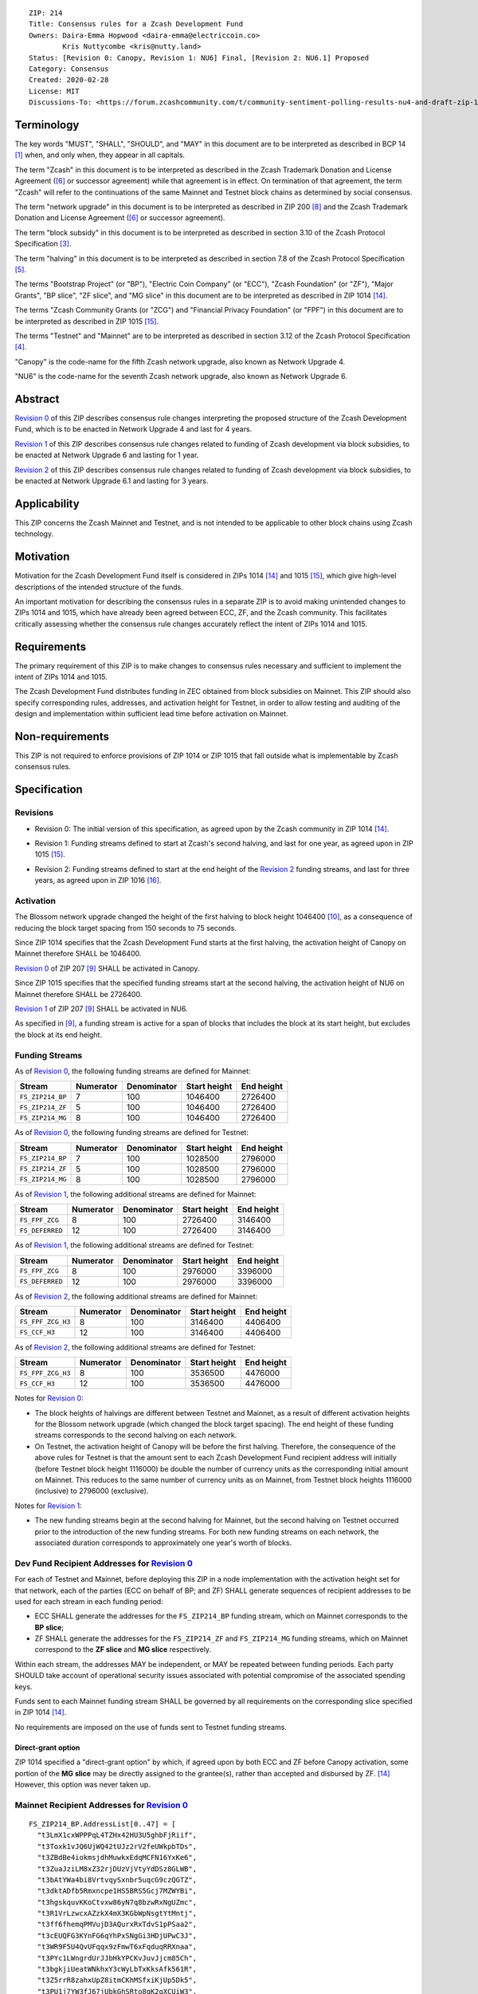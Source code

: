 ::

  ZIP: 214
  Title: Consensus rules for a Zcash Development Fund
  Owners: Daira-Emma Hopwood <daira-emma@electriccoin.co>
          Kris Nuttycombe <kris@nutty.land>
  Status: [Revision 0: Canopy, Revision 1: NU6] Final, [Revision 2: NU6.1] Proposed
  Category: Consensus
  Created: 2020-02-28
  License: MIT
  Discussions-To: <https://forum.zcashcommunity.com/t/community-sentiment-polling-results-nu4-and-draft-zip-1014/35560>


Terminology
===========

The key words "MUST", "SHALL", "SHOULD", and "MAY" in this document are to be
interpreted as described in BCP 14 [#BCP14]_ when, and only when, they appear
in all capitals.

The term "Zcash" in this document is to be interpreted as described in the
Zcash Trademark Donation and License Agreement ([#trademark]_ or successor
agreement) while that agreement is in effect. On termination of that agreement,
the term "Zcash" will refer to the continuations of the same Mainnet and Testnet
block chains as determined by social consensus.

The term "network upgrade" in this document is to be interpreted as
described in ZIP 200 [#zip-0200]_ and the Zcash Trademark Donation and License
Agreement ([#trademark]_ or successor agreement).

The term "block subsidy" in this document is to be interpreted as described in
section 3.10 of the Zcash Protocol Specification [#protocol-subsidyconcepts]_.

The term "halving" in this document is to be interpreted as described in
section 7.8 of the Zcash Protocol Specification [#protocol-subsidies]_.

The terms "Bootstrap Project" (or "BP"), "Electric Coin Company" (or "ECC"),
"Zcash Foundation" (or "ZF"), "Major Grants", "BP slice", "ZF slice", and
"MG slice" in this document are to be interpreted as described in ZIP 1014
[#zip-1014]_.

The terms "Zcash Community Grants (or "ZCG") and "Financial Privacy Foundation"
(or "FPF") in this document are to be interpreted as described in ZIP 1015
[#zip-1015]_.

The terms "Testnet" and "Mainnet" are to be interpreted as described in
section 3.12 of the Zcash Protocol Specification [#protocol-networks]_.

"Canopy" is the code-name for the fifth Zcash network upgrade, also known as
Network Upgrade 4.

"NU6" is the code-name for the seventh Zcash network upgrade, also known as
Network Upgrade 6.


Abstract
========

`Revision 0`_ of this ZIP describes consensus rule changes interpreting the
proposed structure of the Zcash Development Fund, which is to be enacted in
Network Upgrade 4 and last for 4 years.

`Revision 1`_ of this ZIP describes consensus rule changes related to funding
of Zcash development via block subsidies, to be enacted at Network Upgrade 6
and lasting for 1 year.

`Revision 2`_ of this ZIP describes consensus rule changes related to funding
of Zcash development via block subsidies, to be enacted at Network Upgrade 6.1
and lasting for 3 years.

Applicability
=============

This ZIP concerns the Zcash Mainnet and Testnet, and is not intended to be
applicable to other block chains using Zcash technology.


Motivation
==========

Motivation for the Zcash Development Fund itself is considered in ZIPs 1014
[#zip-1014]_ and 1015 [#zip-1015]_, which give high-level descriptions of the
intended structure of the funds.

An important motivation for describing the consensus rules in a separate ZIP is
to avoid making unintended changes to ZIPs 1014 and 1015, which have already
been agreed between ECC, ZF, and the Zcash community. This facilitates
critically assessing whether the consensus rule changes accurately reflect the
intent of ZIPs 1014 and 1015.


Requirements
============

The primary requirement of this ZIP is to make changes to consensus rules necessary
and sufficient to implement the intent of ZIPs 1014 and 1015.

The Zcash Development Fund distributes funding in ZEC obtained from block subsidies
on Mainnet. This ZIP should also specify corresponding rules, addresses, and
activation height for Testnet, in order to allow testing and auditing of the design
and implementation within sufficient lead time before activation on Mainnet.


Non-requirements
================

This ZIP is not required to enforce provisions of ZIP 1014 or ZIP 1015 that fall
outside what is implementable by Zcash consensus rules.


Specification
=============

Revisions
---------

.. _`Revision 0`:

* Revision 0: The initial version of this specification, as agreed upon
  by the Zcash community in ZIP 1014 [#zip-1014]_.

.. _`Revision 1`:

* Revision 1: Funding streams defined to start at Zcash's second halving,
  and last for one year, as agreed upon in ZIP 1015 [#zip-1015]_.

.. _`Revision 2`:

* Revision 2: Funding streams defined to start at the end height of the
  `Revision 2`_ funding streams, and last for three years, as agreed upon
  in ZIP 1016 [#zip-1016]_.

Activation
----------

The Blossom network upgrade changed the height of the first halving to block height
1046400 [#zip-0208]_, as a consequence of reducing the block target spacing from
150 seconds to 75 seconds.

Since ZIP 1014 specifies that the Zcash Development Fund starts at the first halving,
the activation height of Canopy on Mainnet therefore SHALL be 1046400.

`Revision 0`_ of ZIP 207 [#zip-0207]_ SHALL be activated in Canopy.

Since ZIP 1015 specifies that the specified funding streams start at the second
halving, the activation height of NU6 on Mainnet therefore SHALL be 2726400.

`Revision 1`_ of ZIP 207 [#zip-0207]_ SHALL be activated in NU6.

As specified in [#zip-0207]_, a funding stream is active for a span of blocks
that includes the block at its start height, but excludes the block at its end
height.

Funding Streams
---------------

As of `Revision 0`_, the following funding streams are defined for Mainnet:

================= =========== ============= ============== ============
      Stream       Numerator   Denominator   Start height   End height
================= =========== ============= ============== ============
``FS_ZIP214_BP``       7           100          1046400       2726400
``FS_ZIP214_ZF``       5           100          1046400       2726400
``FS_ZIP214_MG``       8           100          1046400       2726400
================= =========== ============= ============== ============

As of `Revision 0`_, the following funding streams are defined for Testnet:

================= =========== ============= ============== ============
      Stream       Numerator   Denominator   Start height   End height
================= =========== ============= ============== ============
``FS_ZIP214_BP``       7           100          1028500       2796000
``FS_ZIP214_ZF``       5           100          1028500       2796000
``FS_ZIP214_MG``       8           100          1028500       2796000
================= =========== ============= ============== ============

As of `Revision 1`_, the following additional streams are defined for Mainnet:

================= =========== ============= ============== ============
      Stream       Numerator   Denominator   Start height   End height
================= =========== ============= ============== ============
``FS_FPF_ZCG``         8           100          2726400      3146400
``FS_DEFERRED``       12           100          2726400      3146400
================= =========== ============= ============== ============

As of `Revision 1`_, the following additional streams are defined for Testnet:

================= =========== ============= ============== ============
      Stream       Numerator   Denominator   Start height   End height
================= =========== ============= ============== ============
``FS_FPF_ZCG``         8           100          2976000      3396000
``FS_DEFERRED``       12           100          2976000      3396000
================= =========== ============= ============== ============

As of `Revision 2`_, the following additional streams are defined for Mainnet:

================= =========== ============= ============== ============
      Stream       Numerator   Denominator   Start height   End height
================= =========== ============= ============== ============
``FS_FPF_ZCG_H3``      8           100          3146400      4406400
``FS_CCF_H3``         12           100          3146400      4406400
================= =========== ============= ============== ============

As of `Revision 2`_, the following additional streams are defined for Testnet:

================= =========== ============= ============== ============
      Stream       Numerator   Denominator   Start height   End height
================= =========== ============= ============== ============
``FS_FPF_ZCG_H3``      8           100         3536500       4476000
``FS_CCF_H3``         12           100         3536500       4476000
================= =========== ============= ============== ============

Notes for `Revision 0`_:

* The block heights of halvings are different between Testnet and Mainnet, as a
  result of different activation heights for the Blossom network upgrade (which
  changed the block target spacing). The end height of these funding streams
  corresponds to the second halving on each network.
* On Testnet, the activation height of Canopy will be before the first halving.
  Therefore, the consequence of the above rules for Testnet is that the amount sent
  to each Zcash Development Fund recipient address will initially (before Testnet
  block height 1116000) be double the number of currency units as the corresponding
  initial amount on Mainnet. This reduces to the same number of currency units as on
  Mainnet, from Testnet block heights 1116000 (inclusive) to 2796000 (exclusive).

Notes for `Revision 1`_:

* The new funding streams begin at the second halving for Mainnet, but the second
  halving on Testnet occurred prior to the introduction of the new funding streams.
  For both new funding streams on each network, the associated duration
  corresponds to approximately one year's worth of blocks.

Dev Fund Recipient Addresses for `Revision 0`_
----------------------------------------------

For each of Testnet and Mainnet, before deploying this ZIP in a node implementation
with the activation height set for that network, each of the parties (ECC on behalf
of BP; and ZF) SHALL generate sequences of recipient addresses to be used for each
stream in each funding period:

* ECC SHALL generate the addresses for the ``FS_ZIP214_BP`` funding stream, which on
  Mainnet corresponds to the **BP slice**;
* ZF SHALL generate the addresses for the ``FS_ZIP214_ZF`` and ``FS_ZIP214_MG``
  funding streams, which on Mainnet correspond to the **ZF slice** and **MG slice**
  respectively.

Within each stream, the addresses MAY be independent, or MAY be repeated between
funding periods. Each party SHOULD take account of operational security issues
associated with potential compromise of the associated spending keys.

Funds sent to each Mainnet funding stream SHALL be governed by all requirements on
the corresponding slice specified in ZIP 1014 [#zip-1014]_.

No requirements are imposed on the use of funds sent to Testnet funding streams.

Direct-grant option
'''''''''''''''''''

ZIP 1014 specified a "direct-grant option" by which, if agreed upon by both ECC
and ZF before Canopy activation, some portion of the **MG slice** may be directly
assigned to the grantee(s), rather than accepted and disbursed by ZF. [#zip-1014]_
However, this option was never taken up.

Mainnet Recipient Addresses for `Revision 0`_
---------------------------------------------

::

  FS_ZIP214_BP.AddressList[0..47] = [
    "t3LmX1cxWPPPqL4TZHx42HU3U5ghbFjRiif",
    "t3Toxk1vJQ6UjWQ42tUJz2rV2feUWkpbTDs",
    "t3ZBdBe4iokmsjdhMuwkxEdqMCFN16YxKe6",
    "t3ZuaJziLM8xZ32rjDUzVjVtyYdDSz8GLWB",
    "t3bAtYWa4bi8VrtvqySxnbr5uqcG9czQGTZ",
    "t3dktADfb5Rmxncpe1HS5BRS5Gcj7MZWYBi",
    "t3hgskquvKKoCtvxw86yN7q8bzwRxNgUZmc",
    "t3R1VrLzwcxAZzkX4mX3KGbWpNsgtYtMntj",
    "t3ff6fhemqPMVujD3AQurxRxTdvS1pPSaa2",
    "t3cEUQFG3KYnFG6qYhPxSNgGi3HDjUPwC3J",
    "t3WR9F5U4QvUFqqx9zFmwT6xFqduqRRXnaa",
    "t3PYc1LWngrdUrJJbHkYPCKvJuvJjcm85Ch",
    "t3bgkjiUeatWNkhxY3cWyLbTxKksAfk561R",
    "t3Z5rrR8zahxUpZ8itmCKhMSfxiKjUp5Dk5",
    "t3PU1j7YW3fJ67jUbkGhSRto8qK2qXCUiW3",
    "t3S3yaT7EwNLaFZCamfsxxKwamQW2aRGEkh",
    "t3eutXKJ9tEaPSxZpmowhzKhPfJvmtwTEZK",
    "t3gbTb7brxLdVVghSPSd3ycGxzHbUpukeDm",
    "t3UCKW2LrHFqPMQFEbZn6FpjqnhAAbfpMYR",
    "t3NyHsrnYbqaySoQqEQRyTWkjvM2PLkU7Uu",
    "t3QEFL6acxuZwiXtW3YvV6njDVGjJ1qeaRo",
    "t3PdBRr2S1XTDzrV8bnZkXF3SJcrzHWe1wj",
    "t3ZWyRPpWRo23pKxTLtWsnfEKeq9T4XPxKM",
    "t3he6QytKCTydhpztykFsSsb9PmBT5JBZLi",
    "t3VWxWDsLb2TURNEP6tA1ZSeQzUmPKFNxRY",
    "t3NmWLvZkbciNAipauzsFRMxoZGqmtJksbz",
    "t3cKr4YxVPvPBG1mCvzaoTTdBNokohsRJ8n",
    "t3T3smGZn6BoSFXWWXa1RaoQdcyaFjMfuYK",
    "t3gkDUe9Gm4GGpjMk86TiJZqhztBVMiUSSA",
    "t3eretuBeBXFHe5jAqeSpUS1cpxVh51fAeb",
    "t3dN8g9zi2UGJdixGe9txeSxeofLS9t3yFQ",
    "t3S799pq9sYBFwccRecoTJ3SvQXRHPrHqvx",
    "t3fhYnv1S5dXwau7GED3c1XErzt4n4vDxmf",
    "t3cmE3vsBc5xfDJKXXZdpydCPSdZqt6AcNi",
    "t3h5fPdjJVHaH4HwynYDM5BB3J7uQaoUwKi",
    "t3Ma35c68BgRX8sdLDJ6WR1PCrKiWHG4Da9",
    "t3LokMKPL1J8rkJZvVpfuH7dLu6oUWqZKQK",
    "t3WFFGbEbhJWnASZxVLw2iTJBZfJGGX73mM",
    "t3L8GLEsUn4QHNaRYcX3EGyXmQ8kjpT1zTa",
    "t3PgfByBhaBSkH8uq4nYJ9ZBX4NhGCJBVYm",
    "t3WecsqKDhWXD4JAgBVcnaCC2itzyNZhJrv",
    "t3ZG9cSfopnsMQupKW5v9sTotjcP5P6RTbn",
    "t3hC1Ywb5zDwUYYV8LwhvF5rZ6m49jxXSG5",
    "t3VgMqDL15ZcyQDeqBsBW3W6rzfftrWP2yB",
    "t3LC94Y6BwLoDtBoK2NuewaEbnko1zvR9rm",
    "t3cWCUZJR3GtALaTcatrrpNJ3MGbMFVLRwQ",
    "t3YYF4rPLVxDcF9hHFsXyc5Yq1TFfbojCY6",
    "t3XHAGxRP2FNfhAjxGjxbrQPYtQQjc3RCQD"
  ]

  FS_ZIP214_ZF.AddressList[0..47] = ["t3dvVE3SQEi7kqNzwrfNePxZ1d4hUyztBA1"] * 48

  FS_ZIP214_MG.AddressList[0..47] = ["t3XyYW8yBFRuMnfvm5KLGFbEVz25kckZXym"] * 48

(i.e. ``FS_ZIP214_ZF.AddressList`` and ``FS_ZIP214_MG.AddressList`` for Mainnet each
consist of 48 repetitions of the same address).

Mainnet Recipients for `Revision 1`_
------------------------------------

::

  FS_FPF_ZCG.AddressList[0..11] = ["t3cFfPt1Bcvgez9ZbMBFWeZsskxTkPzGCow"] * 12
  FS_DEFERRED = DEFERRED_POOL as defined in ZIP 207

Mainnet Recipients for `Revision 2`_
------------------------------------

::

  FS_FPF_ZCG_H3.AddressList[0..35] = [TBD] * 36
  FS_CCF_H3 = DEFERRED_POOL as defined in ZIP 207

Testnet Recipient Addresses for `Revision 0`_
---------------------------------------------

::

  FS_ZIP214_BP.AddressList[0..50] = [
    "t26ovBdKAJLtrvBsE2QGF4nqBkEuptuPFZz",
    "t26ovBdKAJLtrvBsE2QGF4nqBkEuptuPFZz",
    "t26ovBdKAJLtrvBsE2QGF4nqBkEuptuPFZz",
    "t26ovBdKAJLtrvBsE2QGF4nqBkEuptuPFZz",
    "t2NNHrgPpE388atmWSF4DxAb3xAoW5Yp45M",
    "t2VMN28itPyMeMHBEd9Z1hm6YLkQcGA1Wwe",
    "t2CHa1TtdfUV8UYhNm7oxbzRyfr8616BYh2",
    "t2F77xtr28U96Z2bC53ZEdTnQSUAyDuoa67",
    "t2ARrzhbgcpoVBDPivUuj6PzXzDkTBPqfcT",
    "t278aQ8XbvFR15mecRguiJDQQVRNnkU8kJw",
    "t2Dp1BGnZsrTXZoEWLyjHmg3EPvmwBnPDGB",
    "t2KzeqXgf4ju33hiSqCuKDb8iHjPCjMq9iL",
    "t2Nyxqv1BiWY1eUSiuxVw36oveawYuo18tr",
    "t2DKFk5JRsVoiuinK8Ti6eM4Yp7v8BbfTyH",
    "t2CUaBca4k1x36SC4q8Nc8eBoqkMpF3CaLg",
    "t296SiKL7L5wvFmEdMxVLz1oYgd6fTfcbZj",
    "t29fBCFbhgsjL3XYEZ1yk1TUh7eTusB6dPg",
    "t2FGofLJXa419A76Gpf5ncxQB4gQXiQMXjK",
    "t2ExfrnRVnRiXDvxerQ8nZbcUQvNvAJA6Qu",
    "t28JUffLp47eKPRHKvwSPzX27i9ow8LSXHx",
    "t2JXWPtrtyL861rFWMZVtm3yfgxAf4H7uPA",
    "t2QdgbJoWfYHgyvEDEZBjHmgkr9yNJff3Hi",
    "t2QW43nkco8r32ZGRN6iw6eSzyDjkMwCV3n",
    "t2DgYDXMJTYLwNcxighQ9RCgPxMVATRcUdC",
    "t2Bop7dg33HGZx3wunnQzi2R2ntfpjuti3M",
    "t2HVeEwovcLq9RstAbYkqngXNEsCe2vjJh9",
    "t2HxbP5keQSx7p592zWQ5bJ5GrMmGDsV2Xa",
    "t2TJzUg2matao3mztBRJoWnJY6ekUau6tPD",
    "t29pMzxmo6wod25YhswcjKv3AFRNiBZHuhj",
    "t2QBQMRiJKYjshJpE6RhbF7GLo51yE6d4wZ",
    "t2F5RqnqguzZeiLtYHFx4yYfy6pDnut7tw5",
    "t2CHvyZANE7XCtg8AhZnrcHCC7Ys1jJhK13",
    "t2BRzpMdrGWZJ2upsaNQv6fSbkbTy7EitLo",
    "t2BFixHGQMAWDY67LyTN514xRAB94iEjXp3",
    "t2Uvz1iVPzBEWfQBH1p7NZJsFhD74tKaG8V",
    "t2CmFDj5q6rJSRZeHf1SdrowinyMNcj438n",
    "t2ErNvWEReTfPDBaNizjMPVssz66aVZh1hZ",
    "t2GeJQ8wBUiHKDVzVM5ZtKfY5reCg7CnASs",
    "t2L2eFtkKv1G6j55kLytKXTGuir4raAy3yr",
    "t2EK2b87dpPazb7VvmEGc8iR6SJ289RywGL",
    "t2DJ7RKeZJxdA4nZn8hRGXE8NUyTzjujph9",
    "t2K1pXo4eByuWpKLkssyMLe8QKUbxnfFC3H",
    "t2TB4mbSpuAcCWkH94Leb27FnRxo16AEHDg",
    "t2Phx4gVL4YRnNsH3jM1M7jE4Fo329E66Na",
    "t2VQZGmeNomN8c3USefeLL9nmU6M8x8CVzC",
    "t2RicCvTVTY5y9JkreSRv3Xs8q2K67YxHLi",
    "t2JrSLxTGc8wtPDe9hwbaeUjCrCfc4iZnDD",
    "t2Uh9Au1PDDSw117sAbGivKREkmMxVC5tZo",
    "t2FDwoJKLeEBMTy3oP7RLQ1Fihhvz49a3Bv",
    "t2FY18mrgtb7QLeHA8ShnxLXuW8cNQ2n1v8",
    "t2L15TkDYum7dnQRBqfvWdRe8Yw3jVy9z7g"
  ]

  FS_ZIP214_ZF.AddressList[0..50] = ["t27eWDgjFYJGVXmzrXeVjnb5J3uXDM9xH9v"] * 51

  FS_ZIP214_MG.AddressList[0..50] = ["t2Gvxv2uNM7hbbACjNox4H6DjByoKZ2Fa3P"] * 51

(i.e. ``FS_ZIP214_ZF.AddressList`` and ``FS_ZIP214_MG.AddressList`` for Testnet each
consist of 51 repetitions of the same address).

Testnet Recipients for `Revision 1`_
------------------------------------

::

  FS_FPF_ZCG.AddressList[0..12] = ["t2HifwjUj9uyxr9bknR8LFuQbc98c3vkXtu"] * 13
  FS_DEFERRED = DEFERRED_POOL as defined in ZIP 207

Testnet Recipients for `Revision 2`_
------------------------------------

::

  FS_FPF_ZCG_H3.AddressList[0..26] = ["t2HifwjUj9uyxr9bknR8LFuQbc98c3vkXtu"] * 27
  FS_CCF_H3 = DEFERRED_POOL as defined in ZIP 207

Rationale for `Revision 0`_
===========================

The rationale for ZF generating the addresses for the ``FS_ZIP214_MG`` funding
stream is that ZF is the financial recipient of the **MG slice** as specified
in ZIP 1014. [#zip-1014]_

Generation of recipient addresses for Testnet is specified to be done by the
same parties as on Mainnet, in order to allow practicing each party's security
procedures.

It was judged to be unnecessary to have a mechanism to update funding stream
definitions (in case of security breach or changes to direct grant recipients)
other than at network upgrades.


Deployment
==========

`Revision 0`_ of this proposal was deployed with Canopy. [#zip-0251]_

`Revision 1`_ of this proposal was deployed with NU6. [#zip-0253]_

`Revision 2`_ of this proposal is intended to be deployed with NU6.1. [#zip-0255]_

References
==========

.. [#BCP14] `Information on BCP 14 — "RFC 2119: Key words for use in RFCs to Indicate Requirement Levels" and "RFC 8174: Ambiguity of Uppercase vs Lowercase in RFC 2119 Key Words" <https://www.rfc-editor.org/info/bcp14>`_
.. [#protocol] `Zcash Protocol Specification, Version 2024.5.1 or later <protocol/protocol.pdf>`_
.. [#protocol-subsidyconcepts] `Zcash Protocol Specification, Version 2024.5.1 [NU6]. Section 3.10: Block Subsidy, Funding Streams, and Founders' Reward <protocol/protocol.pdf#subsidyconcepts>`_
.. [#protocol-networks] `Zcash Protocol Specification, Version 2024.5.1 [NU6]. Section 3.12: Mainnet and Testnet <protocol/protocol.pdf#networks>`_
.. [#protocol-subsidies] `Zcash Protocol Specification, Version 2024.5.1 [NU6]. Section 7.8: Calculation of Block Subsidy, Funding Streams, and Founders' Reward <protocol/protocol.pdf#subsidies>`_
.. [#trademark] `Zcash Trademark Donation and License Agreement <https://electriccoin.co/wp-content/uploads/2019/11/Final-Consolidated-Version-ECC-Zcash-Trademark-Transfer-Documents-1.pdf>`_
.. [#osd] `The Open Source Definition <https://opensource.org/osd>`_
.. [#zip-0200] `ZIP 200: Network Upgrade Mechanism <zip-0200.rst>`_
.. [#zip-0207] `ZIP 207: Funding Streams <zip-0207.rst>`_
.. [#zip-0208] `ZIP 208: Shorter Block Target Spacing <zip-0208.rst>`_
.. [#zip-0251] `ZIP 251: Deployment of the Canopy Network Upgrade <zip-0251.rst>`_
.. [#zip-0253] `ZIP 253: Deployment of the NU6 Network Upgrade <zip-0253.rst>`_
.. [#zip-0255] `ZIP 255: Deployment of the NU6.1 Network Upgrade <zip-0255.rst>`_
.. [#zip-1014] `ZIP 1014: Establishing a Dev Fund for ECC, ZF, and Major Grants <zip-1014.rst>`_
.. [#zip-1015] `ZIP 1015: Block Subsidy Allocation for Non-Direct Development Funding <zip-1015.rst>`_
.. [#zip-1016] `ZIP 1016: Community and Coinholder Funding Model <zip-1016.rst>`_
